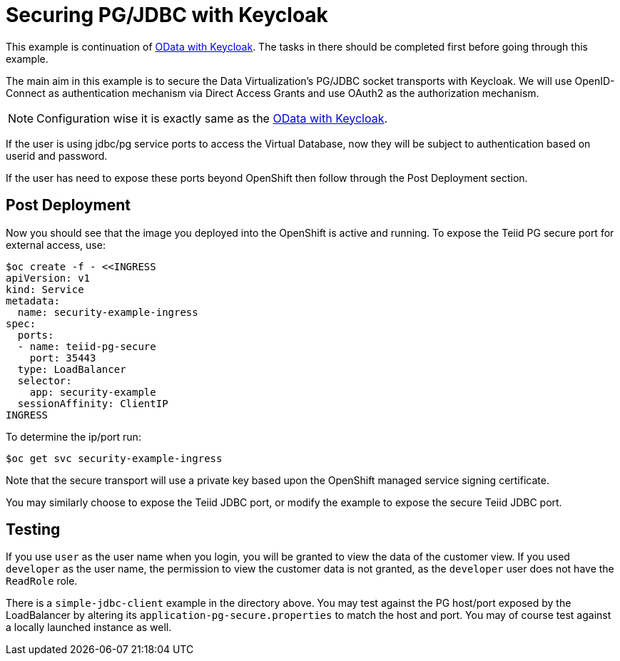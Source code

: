 = Securing PG/JDBC with Keycloak 

This example is continuation of xref:keycloak-odata-sso.adoc[OData with Keycloak].  The tasks in there should be completed first before going through this example.

The main aim in this example is to secure the Data Virtualization's PG/JDBC socket transports with Keycloak. We will use OpenID-Connect as authentication mechanism via Direct Access Grants and use OAuth2 as the authorization mechanism. 


NOTE: Configuration wise it is exactly same as the xref:keycloak-odata-sso.adoc[OData with Keycloak]. 

If the user is using jdbc/pg service ports to access the Virtual Database, now they will be subject to authentication based on userid and password.

If the user has need to expose these ports beyond OpenShift then follow through the Post Deployment section.

== Post Deployment

Now you should see that the image you deployed into the OpenShift is active and running.  To expose the Teiid PG secure port for external access, use:

[source,yaml]
----
$oc create -f - <<INGRESS
apiVersion: v1
kind: Service
metadata:
  name: security-example-ingress
spec:
  ports:
  - name: teiid-pg-secure
    port: 35443
  type: LoadBalancer 
  selector:
    app: security-example
  sessionAffinity: ClientIP
INGRESS
----

To determine the ip/port run: 

[source,bash]
----
$oc get svc security-example-ingress
----

Note that the secure transport will use a private key based upon the OpenShift managed service signing certificate.  

You may similarly choose to expose the Teiid JDBC port, or modify the example to expose the secure Teiid JDBC port.

==  Testing

If you use `user` as the user name when you login, you will be granted to view the data of the customer view. If you used `developer` as the user name, the permission to view the customer data is not granted, as the `developer` user does not have the `ReadRole` role.

There is a `simple-jdbc-client` example in the directory above.  You may test against the PG host/port exposed by the LoadBalancer by altering its `application-pg-secure.properties` to match the host and port.  You may of course test against a locally launched instance as well.
